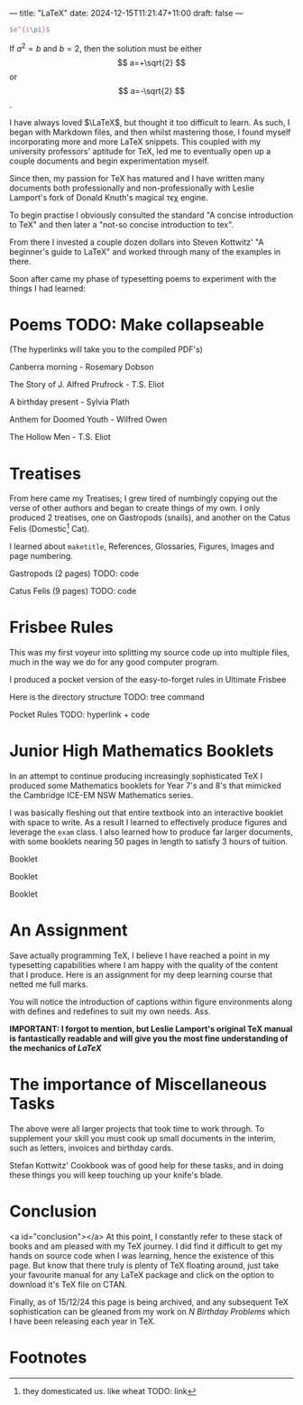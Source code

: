 ---
title: "LaTeX"
date: 2024-12-15T11:21:47+11:00
draft: false
---
#+OPTIONS: H:6
#+HTML_HEADLINE_ANCHORS: t
#+OPTIONS: tex:t

#+BEGIN_SRC latex
$e^{i\pi}$
#+END_SRC

#+RESULTS:
#+begin_export latex
$e^{i\pi}$
#+end_export

\begin{equation}                        % arbitrary environments,
x=\sqrt{b}                              % even tables, figures, etc
\end{equation}

If $a^2=b$ and \( b=2 \), then the solution must be
either $$ a=+\sqrt{2} $$ or \[ a=-\sqrt{2} \].

I have always loved $\LaTeX$, but thought it too difficult to learn. As such, I began with Markdown files, and then whilst mastering those, I found myself incorporating more and more \LaTeX snippets. This coupled with my university professors' aptitude for TeX, led me to eventually open up a couple documents and begin experimentation myself.

Since then, my passion for TeX has matured and I have written many documents both professionally and non-professionally with Leslie Lamport's fork of Donald Knuth's magical τϵχ engine.

To begin practise I obviously consulted the standard "A concise introduction to TeX" and then later a "not-so concise introduction to tex".

From there I invested a couple dozen dollars into Steven Kottwitz' "A beginner's guide to LaTeX" and worked through many of the examples in there.

Soon after came my phase of typesetting poems to experiment with the things I had learned:


* Poems TODO: Make collapseable
  :PROPERTIES:
  :CUSTOM_ID: poems
  :END:
(The hyperlinks will take you to the compiled PDF's)

Canberra morning - Rosemary Dobson

The Story of J. Alfred Prufrock - T.S. Eliot

A birthday present - Sylvia Plath

Anthem for Doomed Youth - Wilfred Owen

The Hollow Men - T.S. Eliot

* Treatises
  :PROPERTIES:
  :CUSTOM_ID: treatises
  :END:

From here came my Treatises; I grew tired of numbingly copying out the verse of other authors and began to create things of my own. I only produced 2 treatises, one on Gastropods (snails), and another on the Catus Felis (Domestic[fn:1] Cat).

I learned about =maketitle=, References, Glossaries, Figures, Images and page numbering.

Gastropods (2 pages)
TODO: code

Catus Felis (9 pages)
TODO: code

* Frisbee Rules
  :PROPERTIES:
  :CUSTOM_ID: frisbee-rules
  :END:
This was my first voyeur into splitting my source code up into multiple files, much in the way we do for any good computer program.

I produced a pocket version of the easy-to-forget rules in Ultimate Frisbee

Here is the directory structure
TODO: tree command

Pocket Rules TODO: hyperlink + code

* Junior High Mathematics Booklets
  :PROPERTIES:
  :CUSTOM_ID: booklets
  :END:
In an attempt to continue producing increasingly sophisticated TeX I produced some Mathematics booklets for Year 7's and 8's that mimicked the Cambridge ICE-EM NSW Mathematics series.

I was basically fleshing out that entire textbook into an interactive booklet with space to write. As a result I learned to effectively produce figures and leverage the =exam= class. I also learned how to produce far larger documents, with some booklets nearing 50 pages in length to satisfy 3 hours of tuition.

Booklet

Booklet

Booklet

* An Assignment
Save actually programming TeX, I believe I have reached a point in my typesetting capabilities where I am happy with the quality of the content that I produce. Here is an assignment for my deep learning course that netted me full marks.

You will notice the introduction of captions within figure environments along with defines and redefines to suit my own needs.
Ass.

*IMPORTANT: I forgot to mention, but Leslie Lamport's original TeX manual is fantastically readable and will give you the most fine understanding of the mechanics of /LaTeX/*

* The importance of Miscellaneous Tasks
The above were all larger projects that took time to work through. To supplement your skill you must cook up small documents in the interim, such as letters, invoices and birthday cards.

Stefan Kottwitz' Cookbook was of good help for these tasks, and in doing these things you will keep touching up your knife's blade.

* Conclusion
  :PROPERTIES:
  :CUSTOM_ID: conclusion
  :END:
<a id="conclusion"></a>
At this point, I constantly refer to these stack of books and am pleased with my TeX journey. I did find it difficult to get my hands on source code when I was learning, hence the existence of this page. But know that there truly is plenty of TeX floating around, just take your favourite manual for any LaTeX package and click on the option to download it's TeX file on CTAN.

Finally, as of 15/12/24 this page is being archived, and any subsequent TeX sophistication can be gleaned from my work on [[{{< ref "/projects/bday-problems" >}}][N Birthday Problems]] which I have been releasing each year in TeX.

* Footnotes

[fn:1] they domesticated us. like wheat TODO: link 
